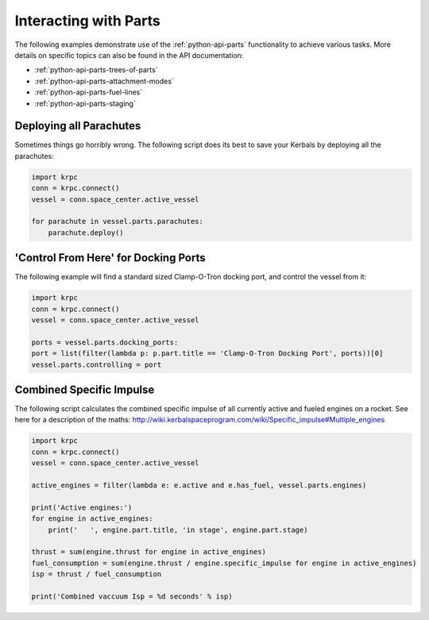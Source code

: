 Interacting with Parts
======================

The following examples demonstrate use of the :ref:`python-api-parts` functionality to
achieve various tasks. More details on specific topics can also be found in the
API documentation:

* :ref:`python-api-parts-trees-of-parts`
* :ref:`python-api-parts-attachment-modes`
* :ref:`python-api-parts-fuel-lines`
* :ref:`python-api-parts-staging`

Deploying all Parachutes
------------------------

Sometimes things go horribly wrong. The following script does its best to save
your Kerbals by deploying all the parachutes:

.. code-block:: python

   import krpc
   conn = krpc.connect()
   vessel = conn.space_center.active_vessel

   for parachute in vessel.parts.parachutes:
       parachute.deploy()

'Control From Here' for Docking Ports
-------------------------------------

The following example will find a standard sized Clamp-O-Tron docking port, and
control the vessel from it:

.. code-block:: python

   import krpc
   conn = krpc.connect()
   vessel = conn.space_center.active_vessel

   ports = vessel.parts.docking_ports:
   port = list(filter(lambda p: p.part.title == 'Clamp-O-Tron Docking Port', ports))[0]
   vessel.parts.controlling = port

Combined Specific Impulse
-------------------------

The following script calculates the combined specific impulse of all currently
active and fueled engines on a rocket. See here for a description of the maths:
http://wiki.kerbalspaceprogram.com/wiki/Specific_impulse#Multiple_engines

.. code-block:: python

   import krpc
   conn = krpc.connect()
   vessel = conn.space_center.active_vessel

   active_engines = filter(lambda e: e.active and e.has_fuel, vessel.parts.engines)

   print('Active engines:')
   for engine in active_engines:
       print('   ', engine.part.title, 'in stage', engine.part.stage)

   thrust = sum(engine.thrust for engine in active_engines)
   fuel_consumption = sum(engine.thrust / engine.specific_impulse for engine in active_engines)
   isp = thrust / fuel_consumption

   print('Combined vaccuum Isp = %d seconds' % isp)
